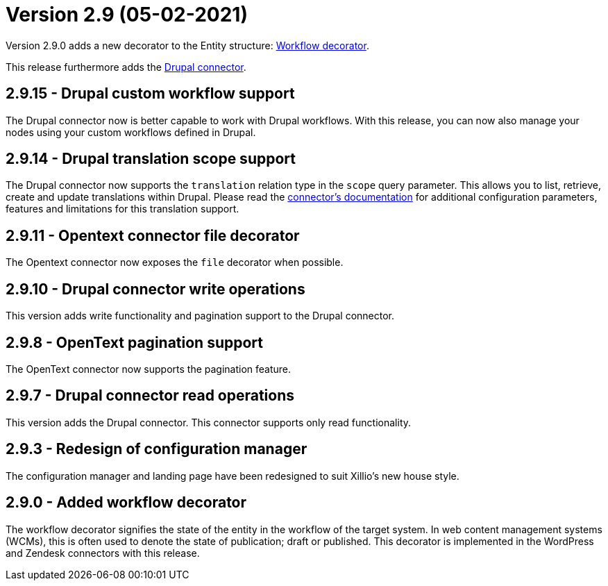 = Version 2.9 (05-02-2021)

Version 2.9.0 adds a new decorator to the Entity structure: https://docs.xill.io/#decorator_workflow[Workflow decorator].

This release furthermore adds the https://docs.xill.io/#connector-drupal[Drupal connector].

== 2.9.15 - Drupal custom workflow support

The Drupal connector now is better capable to work with Drupal workflows. With this release, you can now also manage
your nodes using your custom workflows defined in Drupal.

== 2.9.14 - Drupal translation scope support

The Drupal connector now supports the `translation` relation type in the `scope` query parameter. This allows you
to list, retrieve, create and update translations within Drupal. Please read the
https://docs.xill.io/#connector-drupal[connector's documentation] for additional configuration parameters, features
and limitations for this translation support.

== 2.9.11 - Opentext connector file decorator

The Opentext connector now exposes the `file` decorator when possible.

== 2.9.10 - Drupal connector write operations

This version adds write functionality and pagination support to the Drupal connector.

== 2.9.8 - OpenText pagination support

The OpenText connector now supports the pagination feature.

== 2.9.7 - Drupal connector read operations

This version adds the Drupal connector. This connector supports only read functionality.

== 2.9.3 - Redesign of configuration manager

The configuration manager and landing page have been redesigned to suit Xillio's new house style.

== 2.9.0 - Added workflow decorator

The workflow decorator signifies the state of the entity in the workflow of the target system. In web content management systems (WCMs), this is often used to denote the state of publication; draft or published. This decorator is implemented in the WordPress and Zendesk connectors with this release.
